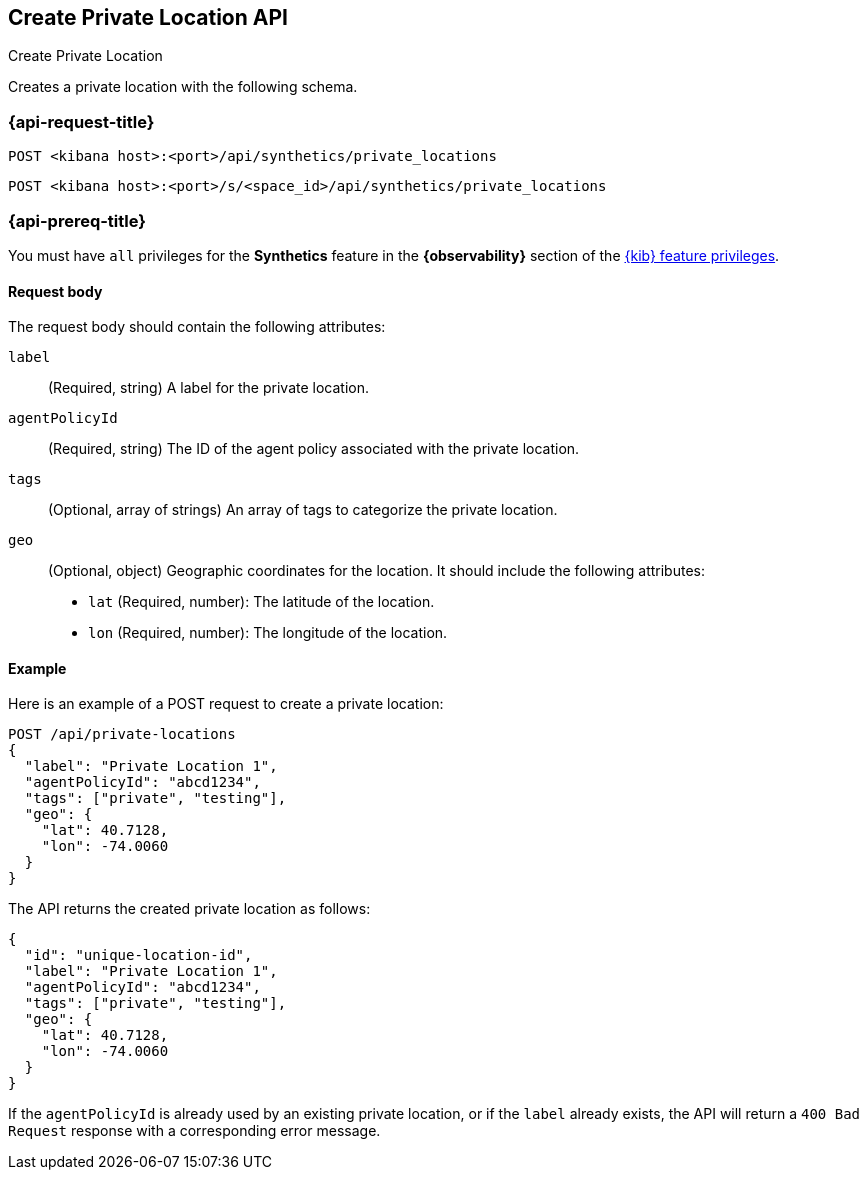 [[create-private-location-api]]
== Create Private Location API
++++
<titleabbrev>Create Private Location</titleabbrev>
++++

Creates a private location with the following schema.

=== {api-request-title}

`POST <kibana host>:<port>/api/synthetics/private_locations`

`POST <kibana host>:<port>/s/<space_id>/api/synthetics/private_locations`

=== {api-prereq-title}

You must have `all` privileges for the *Synthetics* feature in the *{observability}* section of the
<<kibana-feature-privileges,{kib} feature privileges>>.

[[private-location-request-body]]
==== Request body

The request body should contain the following attributes:

`label`::
(Required, string) A label for the private location.

`agentPolicyId`::
(Required, string) The ID of the agent policy associated with the private location.

`tags`::
(Optional, array of strings) An array of tags to categorize the private location.

`geo`::
(Optional, object) Geographic coordinates for the location. It should include the following attributes:

- `lat` (Required, number): The latitude of the location.
- `lon` (Required, number): The longitude of the location.

[[private-location-create-example]]
==== Example

Here is an example of a POST request to create a private location:

[source,sh]
--------------------------------------------------
POST /api/private-locations
{
  "label": "Private Location 1",
  "agentPolicyId": "abcd1234",
  "tags": ["private", "testing"],
  "geo": {
    "lat": 40.7128,
    "lon": -74.0060
  }
}
--------------------------------------------------

The API returns the created private location as follows:

[source,json]
--------------------------------------------------
{
  "id": "unique-location-id",
  "label": "Private Location 1",
  "agentPolicyId": "abcd1234",
  "tags": ["private", "testing"],
  "geo": {
    "lat": 40.7128,
    "lon": -74.0060
  }
}
--------------------------------------------------

If the `agentPolicyId` is already used by an existing private location, or if the `label` already exists, the API will return a `400 Bad Request` response with a corresponding error message.
